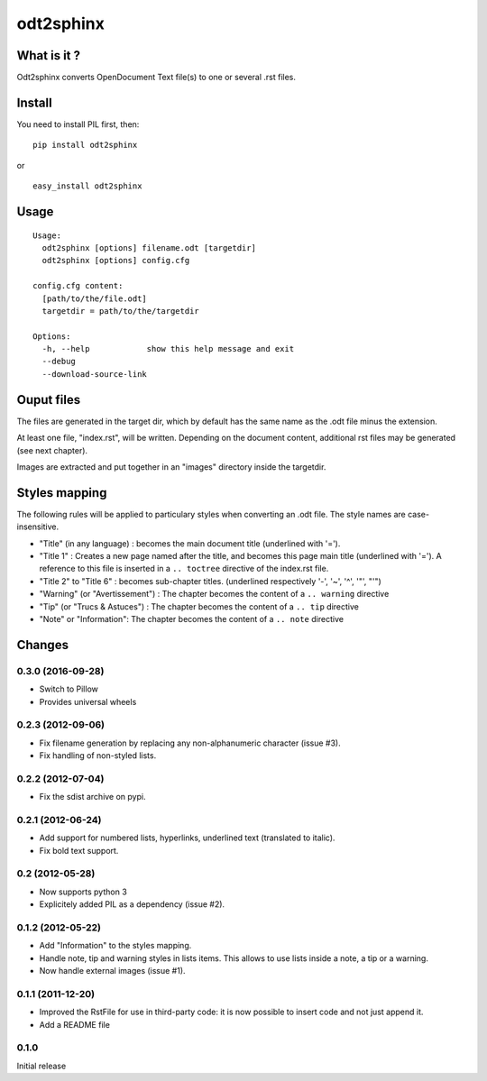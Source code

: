 odt2sphinx
==========

What is it ?
------------

Odt2sphinx converts OpenDocument Text file(s) to one or several .rst files.

Install
-------

You need to install PIL first, then::

    pip install odt2sphinx

or

::
    
    easy_install odt2sphinx

Usage
-----

::

    Usage: 
      odt2sphinx [options] filename.odt [targetdir]
      odt2sphinx [options] config.cfg

    config.cfg content:
      [path/to/the/file.odt]
      targetdir = path/to/the/targetdir

    Options:
      -h, --help            show this help message and exit
      --debug               
      --download-source-link

Ouput files
-----------

The files are generated in the target dir, which by default has the 
same name as the .odt file minus the extension.

At least one file, "index.rst", will be written. Depending on the
document content, additional rst files may be generated (see next chapter).

Images are extracted and put together in an "images" directory inside
the targetdir.

Styles mapping
--------------

The following rules will be applied to particulary styles when converting
an .odt file. The style names are case-insensitive.

-   "Title" (in any language) : becomes the main document title
    (underlined with '=').

-   "Title 1" : Creates a new page named after the title, and becomes this
    page main title (underlined with '='). A reference to this file
    is inserted in a ``.. toctree`` directive of the index.rst file.

-   "Title 2" to "Title 6" : becomes sub-chapter titles.
    (underlined respectively '-', '~', '^', '"', "'")

-   "Warning" (or "Avertissement") : The chapter becomes the content
    of a ``.. warning`` directive

-   "Tip" (or "Trucs & Astuces") : The chapter becomes the content
    of a ``.. tip`` directive

-   "Note" or "Information": The chapter becomes the content
    of a ``.. note`` directive

Changes
-------

0.3.0 (2016-09-28)
~~~~~~~~~~~~~~~~~~

-   Switch to Pillow
-   Provides universal wheels

0.2.3 (2012-09-06)
~~~~~~~~~~~~~~~~~~

-   Fix filename generation by replacing any non-alphanumeric character
    (issue #3).

-   Fix handling of non-styled lists.

0.2.2 (2012-07-04)
~~~~~~~~~~~~~~~~~~

-   Fix the sdist archive on pypi.

0.2.1 (2012-06-24)
~~~~~~~~~~~~~~~~~~

-   Add support for numbered lists, hyperlinks, underlined text (translated to
    italic).

-   Fix bold text support.

0.2 (2012-05-28)
~~~~~~~~~~~~~~~~

-   Now supports python 3

-   Explicitely added PIL as a dependency (issue #2).

0.1.2 (2012-05-22)
~~~~~~~~~~~~~~~~~~

-   Add "Information" to the styles mapping.

-   Handle note, tip and warning styles in lists items. This allows to use
    lists inside a note, a tip or a warning.

-   Now handle external images (issue #1).

0.1.1 (2011-12-20)
~~~~~~~~~~~~~~~~~~

-   Improved the RstFile for use in third-party code: it is now possible
    to insert code and not just append it.

-   Add a README file

0.1.0
~~~~~

Initial release
